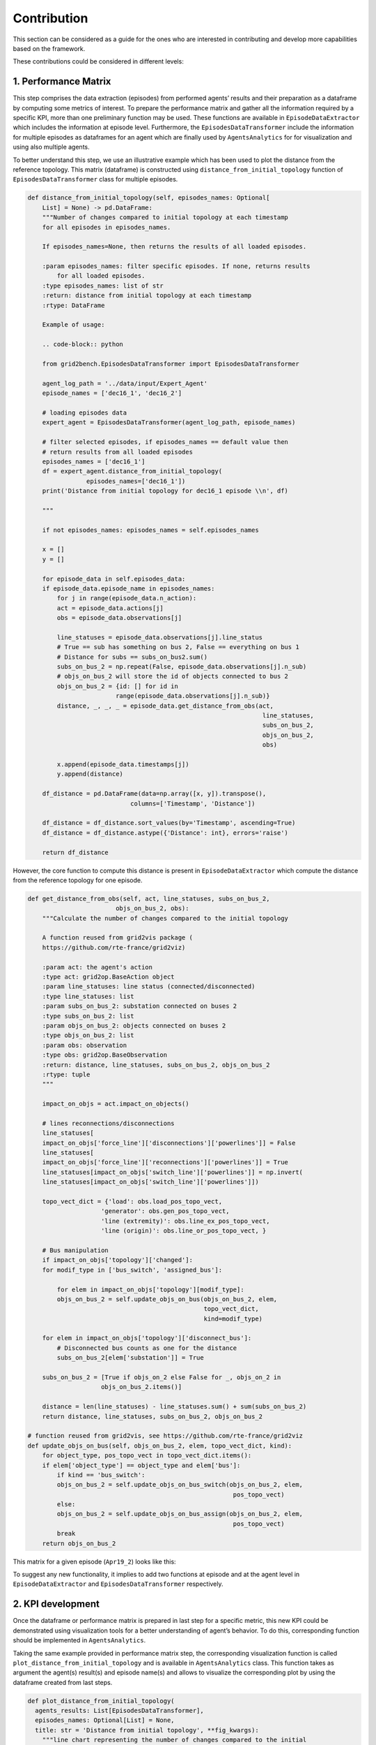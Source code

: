 Contribution
============
This section can be considered as a guide for the ones who are interested in contributing and develop more capabilities based on the framework.

These contributions could be considered in different levels:

1. Performance Matrix
----------------------
This step comprises the data extraction (episodes) from performed agents’
results and their preparation as a dataframe by computing some metrics of interest. To prepare the
performance matrix and gather all the information required by a specific KPI, more than one
preliminary function may be used. These functions are available in ``EpisodeDataExtractor`` which
includes the information at episode level. Furthermore, the ``EpisodesDataTransformer`` include the
information for multiple episodes as dataframes for an agent which are finally used by
``AgentsAnalytics`` for for visualization and using also multiple agents.

To better understand this step, we use an illustrative example which has been used to plot the
distance from the reference topology. This matrix (dataframe) is constructed using
``distance_from_initial_topology`` function of ``EpisodesDataTransformer`` class for multiple episodes.

.. code-block:: python

    def distance_from_initial_topology(self, episodes_names: Optional[
        List] = None) -> pd.DataFrame:
        """Number of changes compared to initial topology at each timestamp
        for all episodes in episodes_names.

        If episodes_names=None, then returns the results of all loaded episodes.

        :param episodes_names: filter specific episodes. If none, returns results
            for all loaded episodes.
        :type episodes_names: list of str
        :return: distance from initial topology at each timestamp
        :rtype: DataFrame

        Example of usage:

        .. code-block:: python

        from grid2bench.EpisodesDataTransformer import EpisodesDataTransformer

        agent_log_path = '../data/input/Expert_Agent'
        episode_names = ['dec16_1', 'dec16_2']

        # loading episodes data
        expert_agent = EpisodesDataTransformer(agent_log_path, episode_names)

        # filter selected episodes, if episodes_names == default value then
        # return results from all loaded episodes
        episodes_names = ['dec16_1']
        df = expert_agent.distance_from_initial_topology(
                    episodes_names=['dec16_1'])
        print('Distance from initial topology for dec16_1 episode \\n', df)

        """

        if not episodes_names: episodes_names = self.episodes_names

        x = []
        y = []

        for episode_data in self.episodes_data:
        if episode_data.episode_name in episodes_names:
            for j in range(episode_data.n_action):
            act = episode_data.actions[j]
            obs = episode_data.observations[j]

            line_statuses = episode_data.observations[j].line_status
            # True == sub has something on bus 2, False == everything on bus 1
            # Distance for subs == subs_on_bus2.sum()
            subs_on_bus_2 = np.repeat(False, episode_data.observations[j].n_sub)
            # objs_on_bus_2 will store the id of objects connected to bus 2
            objs_on_bus_2 = {id: [] for id in
                            range(episode_data.observations[j].n_sub)}
            distance, _, _, _ = episode_data.get_distance_from_obs(act,
                                                                    line_statuses,
                                                                    subs_on_bus_2,
                                                                    objs_on_bus_2,
                                                                    obs)

            x.append(episode_data.timestamps[j])
            y.append(distance)

        df_distance = pd.DataFrame(data=np.array([x, y]).transpose(),
                                columns=['Timestamp', 'Distance'])

        df_distance = df_distance.sort_values(by='Timestamp', ascending=True)
        df_distance = df_distance.astype({'Distance': int}, errors='raise')

        return df_distance

However, the core function to compute this distance is present in ``EpisodeDataExtractor`` which compute
the distance from the reference topology for one episode.

.. code-block:: python

    def get_distance_from_obs(self, act, line_statuses, subs_on_bus_2,
                            objs_on_bus_2, obs):
        """Calculate the number of changes compared to the initial topology

        A function reused from grid2vis package (
        https://github.com/rte-france/grid2viz)

        :param act: the agent's action
        :type act: grid2op.BaseAction object
        :param line_statuses: line status (connected/disconnected)
        :type line_statuses: list
        :param subs_on_bus_2: substation connected on buses 2
        :type subs_on_bus_2: list
        :param objs_on_bus_2: objects connected on buses 2
        :type objs_on_bus_2: list
        :param obs: observation
        :type obs: grid2op.BaseObservation
        :return: distance, line_statuses, subs_on_bus_2, objs_on_bus_2
        :rtype: tuple
        """

        impact_on_objs = act.impact_on_objects()

        # lines reconnections/disconnections
        line_statuses[
        impact_on_objs['force_line']['disconnections']['powerlines']] = False
        line_statuses[
        impact_on_objs['force_line']['reconnections']['powerlines']] = True
        line_statuses[impact_on_objs['switch_line']['powerlines']] = np.invert(
        line_statuses[impact_on_objs['switch_line']['powerlines']])

        topo_vect_dict = {'load': obs.load_pos_topo_vect,
                        'generator': obs.gen_pos_topo_vect,
                        'line (extremity)': obs.line_ex_pos_topo_vect,
                        'line (origin)': obs.line_or_pos_topo_vect, }

        # Bus manipulation
        if impact_on_objs['topology']['changed']:
        for modif_type in ['bus_switch', 'assigned_bus']:

            for elem in impact_on_objs['topology'][modif_type]:
            objs_on_bus_2 = self.update_objs_on_bus(objs_on_bus_2, elem,
                                                    topo_vect_dict,
                                                    kind=modif_type)

        for elem in impact_on_objs['topology']['disconnect_bus']:
            # Disconnected bus counts as one for the distance
            subs_on_bus_2[elem['substation']] = True

        subs_on_bus_2 = [True if objs_on_2 else False for _, objs_on_2 in
                        objs_on_bus_2.items()]

        distance = len(line_statuses) - line_statuses.sum() + sum(subs_on_bus_2)
        return distance, line_statuses, subs_on_bus_2, objs_on_bus_2

    # function reused from grid2vis, see https://github.com/rte-france/grid2viz
    def update_objs_on_bus(self, objs_on_bus_2, elem, topo_vect_dict, kind):
        for object_type, pos_topo_vect in topo_vect_dict.items():
        if elem['object_type'] == object_type and elem['bus']:
            if kind == 'bus_switch':
            objs_on_bus_2 = self.update_objs_on_bus_switch(objs_on_bus_2, elem,
                                                            pos_topo_vect)
            else:
            objs_on_bus_2 = self.update_objs_on_bus_assign(objs_on_bus_2, elem,
                                                            pos_topo_vect)
            break
        return objs_on_bus_2

This matrix for a given episode (``Apr19_2``) looks like this:

.. image:: imgs/PM_distance.png
    :align: center
    :alt: Performance Matrix

To suggest any new functionality, it implies to add two functions at episode and at the agent level in
``EpisodeDataExtractor`` and ``EpisodesDataTransformer`` respectively.



2. KPI development
------------------
Once the dataframe or performance matrix is prepared in last step for a specific
metric, this new KPI could be demonstrated using visualization tools for a better understanding of
agent’s behavior. To do this, corresponding function should be implemented in ``AgentsAnalytics``.

Taking the same example provided in performance matrix step, the corresponding visualization function is
called ``plot_distance_from_initial_topology`` and is available in ``AgentsAnalytics`` class. This function
takes as argument the agent(s) result(s) and episode name(s) and allows to visualize the corresponding plot
by using the dataframe created from last steps.

.. code-block:: python

    def plot_distance_from_initial_topology(
      agents_results: List[EpisodesDataTransformer],
      episodes_names: Optional[List] = None,
      title: str = 'Distance from initial topology', **fig_kwargs):
        """line chart representing the number of changes compared to the initial
        topology at each timestamp and for each agent.

        You can filter the agents to display by giving the list "agents_results"
        only to the desired agents.

        Similarly, you can filter the episodes by giving the "episode_names" list
        only to the episodes you want to display. If episodes_names=None,
        then  returns the results of all loaded episodes.

        :param agents_results: list of agents episodes log, each item is a list
                            of episode logs for an agent.
        :type agents_results: list of :class:`EpisodeDataTransformer`
        :param episodes_names: filter specific episodes. If none, returns results
                            for all loaded episodes.
        :type episodes_names: list of str
        :param title: bar chart title, bar chart title, default value =
                    'Distance from initial topology'
        :type title: str
        :param fig_kwargs: keyword arguments from the plotly library. Example:
                        height= 700. For more arguments vist the plotly
                        documentation https://plotly.com/python/
        :type fig_kwargs: **kwargs
        :return: Time series line graph of actions execution times
        :rtype: plotly figure

        Example of usage:

        .. code-block:: python

        import os
        from grid2bench.AgentsAnalytics import AgentsAnalytics

        input_data_path = os.path.abspath('../data/input')
        agents_names = ['Expert_Agent', 'IEE_PPO_Agent']
        episodes_names = ['dec16_1', 'dec16_2']

        # loading data
        agents = AgentsAnalytics(
            data_path=input_data_path,
            agents_names=agents_names,
            episodes_names=episodes_names
        )

        agents_logs = agents.agents_data

        fig = AgentsAnalytics.plot_distance_from_initial_topology(
                agents_logs,
                episodes_names=['dec16_1'])
        fig.show()

        """

        # for the first agent
        agent_names = [agents_results[0].agent_name]
        df = agents_results[0].distance_from_initial_topology(episodes_names)
        df = df.rename(columns={'Distance': agents_results[0].agent_name})

        for agent in agents_results[1:]:
        agent_names.append(agent.agent_name)
        df2 = agent.distance_from_initial_topology(episodes_names)
        df2 = df2.rename(columns={'Distance': agent.agent_name})

        df = df.join(df2.set_index('Timestamp'), on='Timestamp')

        # Create traces
        fig = go.Figure()

        for agent_name in agent_names:
        fig.add_trace(
            go.Scatter(x=df['Timestamp'].tolist(), y=df[agent_name].tolist(),
                    mode='lines+markers', line_shape='hvh', name=agent_name))

        fig.update_layout(xaxis={'rangeslider': {'visible': True}}, title=title,
                        xaxis_title='Timestamp', yaxis_title='Distance')
        fig.update_layout(**fig_kwargs)

        return fig

using this KPI function, we obtain the following plot for a given episode ``Apr19_2``:

.. image:: imgs/KPI_dist.png
    :align: center
    :alt: Distance from initial topology

Don't hesitate to open new issues on our github page for any questions or suggestions.
